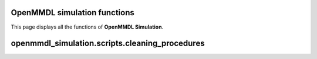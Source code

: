OpenMMDL simulation functions
------------------------------

This page displays all the functions of **OpenMMDL Simulation**.

openmmdl_simulation.scripts.cleaning_procedures
------------------------------

.. py:function:: cleanup(protein_name)
    
    Cleans up the PDB Reporter Output File and MDTraj Files of the performed simulation.
    
    :param str protein_name: Name of the protein PDB.

    :returns: None.
    :rtype: None
   

.. py:function:: create_directory_if_not_exists(directory_path)
    
    Create a directory if it doesn't exist, or overwrite it if already does.
    
    :param str directory_path: Path of the directory that you want to create.

    :returns: None.
    :rtype: None
   

